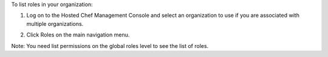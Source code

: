 .. This is an included how-to. 

To list roles in your organization:

#. Log on to the Hosted Chef Management Console and select an organization to use if you are associated with multiple organizations.

#. Click Roles on the main navigation menu.

   .. image:: ../../images/step_manage_server_hosted_role_list.png

Note: You need list permissions on the global roles level to see the list of roles.